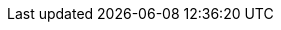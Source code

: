 :asciidoctor-html: https://github.com/ravirajani/asciidoctor-html[asciidoctor-html]
:template-repo: https://github.com/ravirajani/ravirajani.github.io
:asciidoctor-org: https://asciidoctor.org/[Asciidoctor]
:docs-yaml: https://github.com/ravirajani/asciidoctor-html/blob/main/docs/asciidoc/config.yml
:default-assets: https://github.com/ravirajani/asciidoctor-html/tree/main/assets
:nbhy: pass:[&#8209;]
:dollar: pass:[&#36;]
